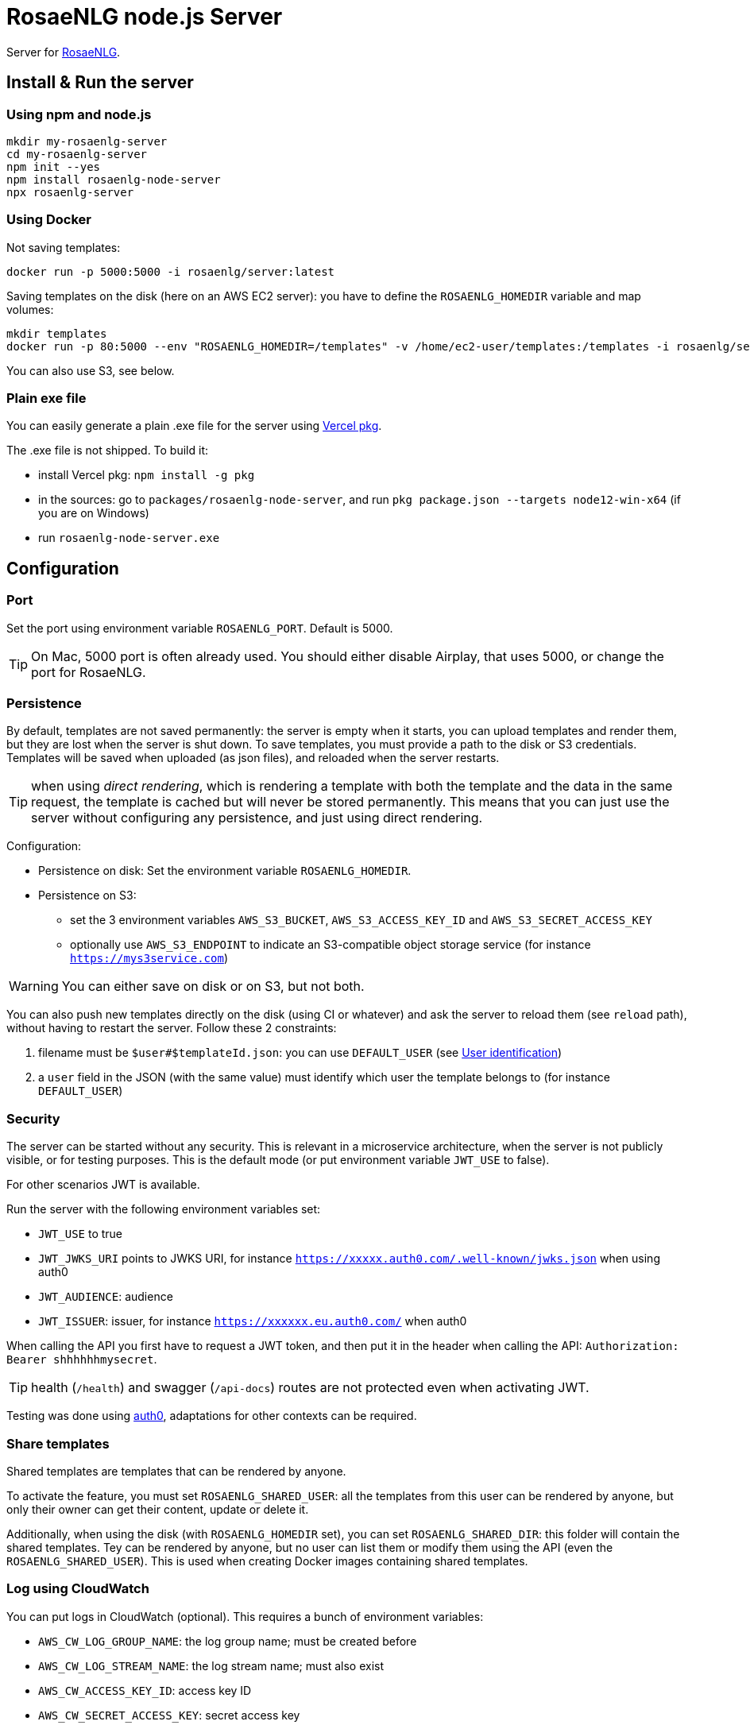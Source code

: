 // Copyright 2019 Ludan Stoecklé
// SPDX-License-Identifier: CC-BY-4.0
= RosaeNLG node.js Server

Server for https://rosaenlg.org[RosaeNLG].


== Install & Run the server

=== Using npm and node.js

[source,bash]
----
mkdir my-rosaenlg-server
cd my-rosaenlg-server
npm init --yes
npm install rosaenlg-node-server
npx rosaenlg-server
----


=== Using Docker

Not saving templates:
[source,bash]
----
docker run -p 5000:5000 -i rosaenlg/server:latest
----

Saving templates on the disk (here on an AWS EC2 server): you have to define the `ROSAENLG_HOMEDIR` variable and map volumes:
[source,bash]
----
mkdir templates
docker run -p 80:5000 --env "ROSAENLG_HOMEDIR=/templates" -v /home/ec2-user/templates:/templates -i rosaenlg/server:latest
----

You can also use S3, see below.


=== Plain exe file

You can easily generate a plain .exe file for the server using https://github.com/vercel/pkg[Vercel pkg].

The .exe file is not shipped. To build it:

* install Vercel pkg: `npm install -g pkg`
* in the sources: go to `packages/rosaenlg-node-server`, and run `pkg package.json --targets node12-win-x64` (if you are on Windows)
* run `rosaenlg-node-server.exe`



== Configuration

=== Port

Set the port using environment variable `ROSAENLG_PORT`. Default is 5000.

TIP: On Mac, 5000 port is often already used. You should either disable Airplay, that uses 5000, or change the port for RosaeNLG.

=== Persistence

By default, templates are not saved permanently: the server is empty when it starts, you can upload templates and render them, but they are lost when the server is shut down.
To save templates, you must provide a path to the disk or S3 credentials.
Templates will be saved when uploaded (as json files), and reloaded when the server restarts.

TIP: when using _direct rendering_, which is rendering a template with both the template and the data in the same request, the template is cached but will never be stored permanently. This means that you can just use the server without configuring any persistence, and just using direct rendering.

Configuration:

* Persistence on disk: Set the environment variable `ROSAENLG_HOMEDIR`.
* Persistence on S3: 
** set the 3 environment variables `AWS_S3_BUCKET`, `AWS_S3_ACCESS_KEY_ID` and `AWS_S3_SECRET_ACCESS_KEY`
** optionally use `AWS_S3_ENDPOINT` to indicate an S3-compatible object storage service (for instance `https://mys3service.com`)

WARNING: You can either save on disk or on S3, but not both.

You can also push new templates directly on the disk (using CI or whatever) and ask the server to reload them (see `reload` path), without having to restart the server. Follow these 2 constraints:

. filename must be `$user#$templateId.json`: you can use `DEFAULT_USER` (see xref:#user_identification[User identification])
. a `user` field in the JSON (with the same value) must identify which user the template belongs to (for instance `DEFAULT_USER`)

=== Security

The server can be started without any security. This is relevant in a microservice architecture, when the server is not publicly visible, or for testing purposes. This is the default mode (or put environment variable `JWT_USE` to false).

For other scenarios JWT is available. 

Run the server with the following environment variables set:

* `JWT_USE` to true
* `JWT_JWKS_URI` points to JWKS URI, for instance `https://xxxxx.auth0.com/.well-known/jwks.json` when using auth0
* `JWT_AUDIENCE`: audience
* `JWT_ISSUER`: issuer, for instance `https://xxxxxx.eu.auth0.com/` when auth0

When calling the API you first have to request a JWT token, and then put it in the header when calling the API: `Authorization: Bearer shhhhhhmysecret`.

TIP: health (`/health`) and swagger (`/api-docs`) routes are not protected even when activating JWT.

Testing was done using https://auth0.com/[auth0], adaptations for other contexts can be required.


=== Share templates

Shared templates are templates that can be rendered by anyone. 

To activate the feature, you must set `ROSAENLG_SHARED_USER`: all the templates from this user can be rendered by anyone, but only their owner can get their content, update or delete it.

Additionally, when using the disk (with `ROSAENLG_HOMEDIR` set), you can set `ROSAENLG_SHARED_DIR`: this folder will contain the shared templates. Tey can be rendered by anyone, but no user can list them or modify them using the API (even the `ROSAENLG_SHARED_USER`). This is used when creating Docker images containing shared templates.


=== Log using CloudWatch

You can put logs in CloudWatch (optional). This requires a bunch of environment variables:

* `AWS_CW_LOG_GROUP_NAME`: the log group name; must be created before
* `AWS_CW_LOG_STREAM_NAME`: the log stream name; must also exist
* `AWS_CW_ACCESS_KEY_ID`: access key ID
* `AWS_CW_SECRET_ACCESS_KEY`: secret access key
* `AWS_CW_REGION`: region

TIP: I had trouble creating the proper IAM policy, and finally used this:
[source,json]
....
{
   "Version":"2012-10-17",
   "Statement":[
      {
      "Action": [
        "logs:CreateLogStream",
        "logs:DescribeLogStreams",
        "logs:PutLogEvents",
        "logs:GetLogEvents"
      ],
      "Effect": "Allow",
      "Resource": "arn:aws:logs:YOUR_REGION:YOUR_AWS_ID:log-group:YOUR_LOG_GROUP:*"
      }
   ]
}
....

=== In a cluster

When using the server in a cluster, you have the following issue: the templates are loaded in a specific instance (the one which received the create template request), but not on the other ones. Thus the other nodes must be able to load the template from the storage when they need it.

Recommanded configuration is:

* use S3, not the disk persistence
* `ROSAENLG_LAZY_STARTUP`: usually put `true` (it defaults to `false`) so that the templates are not loaded when the server starts; they will get loaded once the servers needs them
* `ROSAENLG_FORGET_TEMPLATES`: put `true` (it defaults to `false`) so that a server can forget the templates after a while (they will just be reloaded if they are necessary again)

An alternative is to use no persistence backend, and just allow `direct render` requests.


== Documentation, swagger, OpenAPI

Static version is https://rosaenlg.org/openapi/redoc-static_node.html[here].

When running the server, the documentation is directly available: http://localhost:5000/api-docs


anchor:user_identification[User identification]


== User identification

Each user has his own separate space: `user2` cannot see nor use `user1` templates, etc.

* When using JWT, the user is uniquely identified using `sub` property in the token.
* When not using JWT:
** You put a user ID in a header; indicate the header name using `ROSAENLG_USER_ID_HEADER` env variable.
** If you do not identify users (which is a valid choice), user will default to `DEFAULT_USER`.

The name of the user cannot contain `&#35;` char.


== Output data, and not only text

The main feature is to output text in the `renderedText` field.
Sometimes, data is computed in the templates (in JavaScript files), and you might wish to output this data as well.

* in your template, use the `outputData` variable: `- outputData.obj = {aaa: 'bbb'};`
* in the API answer, read the `outputData` field, which will here contain `{"obj":{"aaa":"bbb"}`


== State management

The API is stateless. It do not keep the result of a previous call.
When developing for instance a chatbot, you need to keep the state of the conversation somewhere outside the API.


== Packaging the templates

RosaeNLG templates are typically developed on a node.js environment, as RosaeNLG is primarly a JavaScript library. Once the templates are developed, you can package them in a JSON package (instead of having multiple `.pug` files, which is not practical), deploy them on RosaeNLG Java Server and render texts.

To package the templates, use the xref:integration:rosaenlg_packager.adoc[RosaeNLG Packager].


== Use the API - Exemple using cURL

Register a template
[source,bash]
----
curl -X PUT \
  http://localhost:5000/templates \
  -H 'Accept: */*' \
  -H 'Accept-Encoding: gzip, deflate' \
  -H 'Connection: keep-alive' \
  -H 'Content-Type: application/json' \
  -d '{
  "templateId": "chanson",
  "src": {
    "entryTemplate": "chanson.pug",
    "compileInfo": {
      "activate": false,
      "compileDebug": false,
      "language": "fr_FR"
    },
    "templates": {
      "chanson.pug": "p\n  | il #[+verb(getAnonMS(), {verb: '\''chanter'\'', tense:'\''FUTUR'\''} )]\n  | \"#{chanson.nom}\"\n  | de #{chanson.auteur}\n"
    }
  }
}
'
----

You should get:
[source,json]
----
{
  "templateId":"chanson",
  "templateSha1":...,
  "ms":...}
----

Use the result `templateSha1` to customize the following request and render the template with some input data:
[source,bash]
----
curl -L -X POST \
  http://localhost:5000/templates/chanson/PUT_TEMPLATESHA1_HERE/render \
  -H 'Accept: */*' \
  -H 'Accept-Encoding: gzip, deflate' \
  -H 'Connection: keep-alive' \
  -H 'Content-Type: application/json' \
  -d '{
  "language": "fr_FR",
  "chanson": {
    "auteur": "Édith Piaf",
    "nom": "Non, je ne regrette rien"
  }
}'
----

You should get:
[source,json]
----
{
  "templateId":"chanson",
  "renderedText":"<p>Il chantera \"Non, je ne regrette rien\" d'Édith Piaf</p>",
  "renderOptions":{
    "language":"fr_FR"
  },
  "ms": ...
}
----

TIP: You can also ask `curl` to follow redirects, as, if the SHA1 is wrong, the server will automatically answer a 308 redirect. Use `curl -L -X POST ...`.


== Misc

*Do not* use the Pug `cache` parameter, as:

* anyway the `render` function of Pug is not used, so it is useless
* the server already caches the compiled functions


== Versions

[options="header"]
|==============================================================
| rosaenlg-node-server version | corresponding RosaeNLG version
| ALWAYS THE SAME | ALWAYS THE SAME
| 1.5.0 | 1.5.0
| 1.4.1 | 1.4.1
|==============================================================
